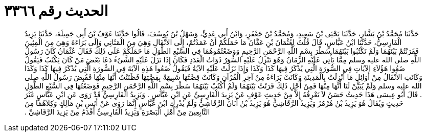 
= الحديث رقم ٣٣٦٦

[quote.hadith]
حَدَّثَنَا مُحَمَّدُ بْنُ بَشَّارٍ، حَدَّثَنَا يَحْيَى بْنُ سَعِيدٍ، وَمُحَمَّدُ بْنُ جَعْفَرٍ، وَابْنُ أَبِي عَدِيٍّ، وَسَهْلُ بْنُ يُوسُفَ، قَالُوا حَدَّثَنَا عَوْفُ بْنُ أَبِي جَمِيلَةَ، حَدَّثَنَا يَزِيدُ الْفَارِسِيُّ، حَدَّثَنَا ابْنُ عَبَّاسٍ، قَالَ قُلْتُ لِعُثْمَانَ بْنِ عَفَّانَ مَا حَمَلَكُمْ أَنْ عَمَدْتُمْ، إِلَى الأَنْفَالِ وَهِيَ مِنَ الْمَثَانِي وَإِلَى بَرَاءَةَ وَهِيَ مِنَ الْمِئِينَ فَقَرَنْتُمْ بَيْنَهُمَا وَلَمْ تَكْتُبُوا بَيْنَهُمَا سَطْرَ بِسْمِ اللَّهِ الرَّحْمَنِ الرَّحِيمِ وَوَضَعْتُمُوهُمَا فِي السَّبْعِ الطُّوَلِ مَا حَمَلَكُمْ عَلَى ذَلِكَ فَقَالَ عُثْمَانُ كَانَ رَسُولُ اللَّهِ صلى الله عليه وسلم مِمَّا يَأْتِي عَلَيْهِ الزَّمَانُ وَهُوَ تَنْزِلُ عَلَيْهِ السُّوَرُ ذَوَاتُ الْعَدَدِ فَكَانَ إِذَا نَزَلَ عَلَيْهِ الشَّىْءُ دَعَا بَعْضَ مَنْ كَانَ يَكْتُبُ فَيَقُولُ ضَعُوا هَؤُلاَءِ الآيَاتِ فِي السُّورَةِ الَّتِي يُذْكَرُ فِيهَا كَذَا وَكَذَا وَإِذَا نَزَلَتْ عَلَيْهِ الآيَةُ فَيَقُولُ ضَعُوا هَذِهِ الآيَةَ فِي السُّورَةِ الَّتِي يُذْكَرُ فِيهَا كَذَا وَكَذَا وَكَانَتِ الأَنْفَالُ مِنْ أَوَائِلِ مَا أُنْزِلَتْ بِالْمَدِينَةِ وَكَانَتْ بَرَاءَةُ مِنْ آخِرِ الْقُرْآنِ وَكَانَتْ قِصَّتُهَا شَبِيهَةً بِقِصَّتِهَا فَظَنَنْتُ أَنَّهَا مِنْهَا فَقُبِضَ رَسُولُ اللَّهِ صلى الله عليه وسلم وَلَمْ يُبَيِّنْ لَنَا أَنَّهَا مِنْهَا فَمِنْ أَجْلِ ذَلِكَ قَرَنْتُ بَيْنَهُمَا وَلَمْ أَكْتُبْ بَيْنَهُمَا سَطْرَ بِسْمِ اللَّهِ الرَّحْمَنِ الرَّحِيمِ فَوَضَعْتُهَا فِي السَّبْعِ الطُّوَلِ ‏.‏ قَالَ أَبُو عِيسَى هَذَا حَدِيثٌ حَسَنٌ لاَ نَعْرِفُهُ إِلاَّ مِنْ حَدِيثِ عَوْفٍ عَنْ يَزِيدَ الْفَارِسِيِّ عَنِ ابْنِ عَبَّاسٍ ‏.‏ وَيَزِيدُ الْفَارِسِيُّ قَدْ رَوَى عَنِ ابْنِ عَبَّاسٍ غَيْرَ حَدِيثٍ وَيُقَالُ هُوَ يَزِيدُ بْنُ هُرْمُزَ وَيَزِيدُ الرَّقَاشِيُّ هُوَ يَزِيدُ بْنُ أَبَانَ الرَّقَاشِيُّ وَلَمْ يُدْرِكِ ابْنَ عَبَّاسٍ إِنَّمَا رَوَى عَنْ أَنَسِ بْنِ مَالِكٍ وَكِلاَهُمَا مِنَ التَّابِعِينَ مِنْ أَهْلِ الْبَصْرَةِ وَيَزِيدُ الْفَارِسِيُّ أَقْدَمُ مِنْ يَزِيدَ الرَّقَاشِيِّ ‏.‏